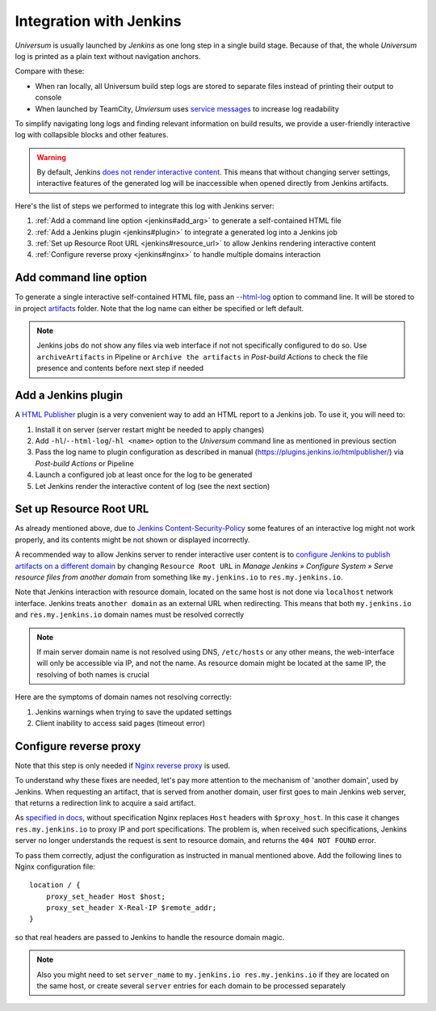 Integration with Jenkins
========================

`Universum` is usually launched by `Jenkins` as one long step in a single build stage. Because of that,
the whole `Universum` log is printed as a plain text without navigation anchors.

Compare with these:

* When ran locally, all Universum build step logs are stored to separate files instead of printing their
  output to console
* When launched by TeamCity, `Unviersum` uses `service messages
  <https://www.jetbrains.com/help/teamcity/service-messages.html>`__ to increase log readability

To simplify navigating long logs and finding relevant information on build results, we provide a user-friendly
interactive log with collapsible blocks and other features.

.. warning::

    By default, Jenkins `does not render interactive content <https://www.jenkins.io/doc/book/security/user-content/>`__.
    This means that without changing server settings, interactive features of the generated log will be
    inaccessible when opened directly from Jenkins artifacts.


Here's the list of steps we performed to integrate this log with Jenkins server:

1. :ref:`Add a command line option <jenkins#add_arg>` to generate a self-contained HTML file
2. :ref:`Add a Jenkins plugin <jenkins#plugin>` to integrate a generated log into a Jenkins job
3. :ref:`Set up Resource Root URL <jenkins#resource_url>` to allow Jenkins rendering interactive content
4. :ref:`Configure reverse proxy <jenkins#nginx>` to handle multiple domains interaction


.. _jenkins#add_arg:

Add command line option
-----------------------

To generate a single interactive self-contained HTML file, pass an `--html-log <args.html#Output>`__
option to command line. It will be stored to in project `artifacts <args.html#Artifact\ collection>`__ folder.
Note that the log name can either be specified or left default.

.. note::

    Jenkins jobs do not show any files via web interface if not not specifically configured to do so. Use
    ``archiveArtifacts`` in Pipeline or ``Archive the artifacts`` in `Post-build Actions` to check the file presence
    and contents before next step if needed


.. _jenkins#plugin:

Add a Jenkins plugin
--------------------

A `HTML Publisher <https://plugins.jenkins.io/htmlpublisher/>`__ plugin is a very convenient way to add an HTML report
to a Jenkins job. To use it, you will need to:

1. Install it on server (server restart might be needed to apply changes)
2. Add ``-hl``/``--html-log``/``-hl <name>`` option to the `Universum` command line as mentioned in previous section
3. Pass the log name to plugin configuration as described in manual (https://plugins.jenkins.io/htmlpublisher/)
   via `Post-build Actions` or Pipeline
4. Launch a configured job at least once for the log to be generated
5. Let Jenkins render the interactive content of log (see the next section)


.. _jenkins#resource_url:

Set up Resource Root URL
------------------------

As already mentioned above, due to `Jenkins Content-Security-Policy
<https://www.jenkins.io/doc/book/security/configuring-content-security-policy/>`__ some features of an interactive log
might not work properly, and its contents might be not shown or displayed incorrectly.

A recommended way to allow Jenkins server to render interactive user content is to `configure Jenkins to publish
artifacts on a different domain <https://www.jenkins.io/doc/book/security/user-content/#resource-root-url>`__
by changing ``Resource Root URL`` in `Manage Jenkins » Configure System » Serve resource files from another domain`
from something like ``my.jenkins.io`` to ``res.my.jenkins.io``.

Note that Jenkins interaction with resource domain, located on the same host is not done via ``localhost``
network interface. Jenkins treats ``another domain`` as an external URL when redirecting. This means that both
``my.jenkins.io`` and ``res.my.jenkins.io`` domain names must be resolved correctly

.. note::

    If main server domain name is not resolved using DNS, ``/etc/hosts`` or any other means, the web-interface
    will only be accessible via IP, and not the name. As resource domain might be located at the same IP,
    the resolving of both names is crucial

Here are the symptoms of domain names not resolving correctly:

1. Jenkins warnings when trying to save the updated settings
2. Client inability to access said pages (timeout error)


.. _jenkins#nginx:

Configure reverse proxy
-----------------------

Note that this step is only needed if `Nginx reverse proxy
<https://docs.nginx.com/nginx/admin-guide/web-server/reverse-proxy/>`__ is used.

To understand why these fixes are needed, let's pay more attention to the mechanism of 'another domain', used by
Jenkins. When requesting an artifact, that is served from another domain, user first goes to main Jenkins web
server, that returns a redirection link to acquire a said artifact.

As `specified in docs <https://docs.nginx.com/nginx/admin-guide/web-server/reverse-proxy/#passing-request-headers>`__,
without specification Nginx replaces ``Host`` headers with ``$proxy_host``. In this case it changes
``res.my.jenkins.io`` to proxy IP and port specifications. The problem is, when received such specifications,
Jenkins server no longer understands the request is sent to resource domain, and returns the ``404 NOT FOUND`` error.

To pass them correctly, adjust the configuration as instructed in manual mentioned above. Add the following lines
to Nginx configuration file::

    location / {
        proxy_set_header Host $host;
        proxy_set_header X-Real-IP $remote_addr;
    }

so that real headers are passed to Jenkins to handle the resource domain magic.

.. note::

    Also you might need to set ``server_name`` to ``my.jenkins.io res.my.jenkins.io`` if they are located
    on the same host, or create several ``server`` entries for each domain to be processed separately
